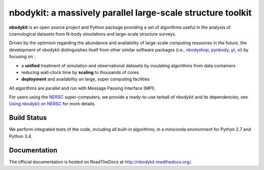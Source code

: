 nbodykit: a massively parallel large-scale structure toolkit
============================================================

**nbodykit** is an open source project and Python package providing 
a set of algorithms useful in the analysis of cosmological 
datasets from N-body simulations and large-scale structure surveys.

Driven by the optimism regarding the abundance and availability of 
large-scale computing resources in the future, the development of nbodykit
distinguishes itself from other similar software packages
(i.e., `nbodyshop`_, `pynbody`_, `yt`_, `xi`_) by focusing on :

- a **unified** treatment of simulation and observational datasets by 
  insulating algorithms from data containers

- reducing wall-clock time by **scaling** to thousands of cores

- **deployment** and availability on large, super computing facilities

All algorithms are parallel and run with Message Passing Interface (MPI). 

For users using the `NERSC`_ super-computers, we provide a ready-to-use tarball 
of nbodykit and its dependencies; see `Using nbodykit on NERSC <http://nbodykit.readthedocs.io/en/latest/installing.html#using-nbodykit-on-nersc>`_ for more details.

.. _nbodyshop: http://www-hpcc.astro.washington.edu/tools/tools.html
.. _pynbody: https://github.com/pynbody/pynbody
.. _yt: http://yt-project.org/
.. _xi: http://github.com/bareid/xi
.. _`NERSC`: http://www.nersc.gov/systems/

Build Status
------------

We perform integrated tests of the code, including all built-in algorithms, in a
miniconda environment for Python 2.7 and Python 3.4. 

.. image:: https://travis-ci.org/bccp/nbodykit.svg?branch=master
    :alt: Build Status
    :target: https://travis-ci.org/bccp/nbodykit
.. image:: https://coveralls.io/repos/github/bccp/nbodykit/badge.svg?branch=master 
    :alt: Test Coverage
    :target: https://coveralls.io/github/bccp/nbodykit?branch=master
.. image:: https://img.shields.io/pypi/v/nbodykit.svg
   :alt: PyPi
   :target: https://pypi.python.org/pypi/nbodykit/


Documentation
-------------

The official documentation is hosted on ReadTheDocs at http://nbodykit.readthedocs.org/. 
